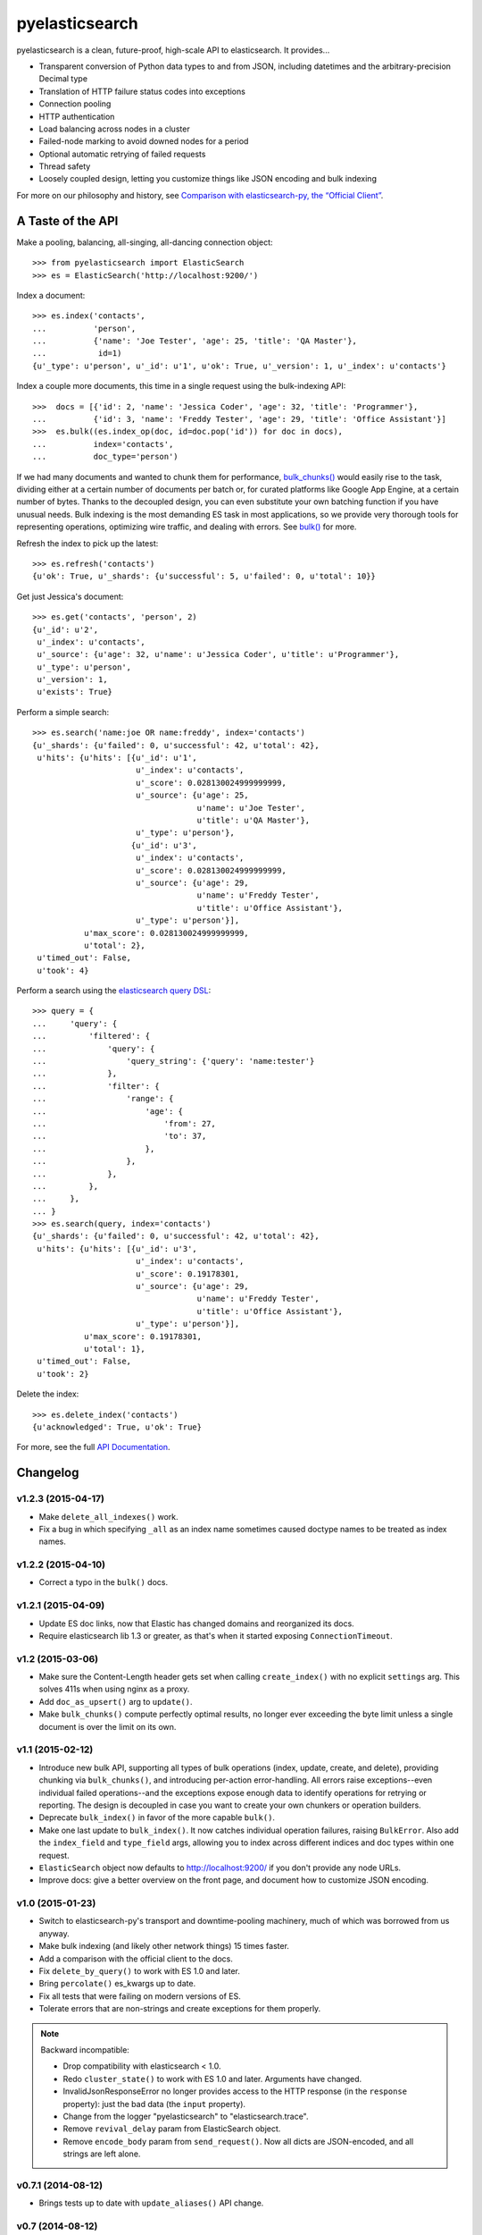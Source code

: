 ===============
pyelasticsearch
===============

.. image:: https://travis-ci.org/pyelasticsearch/pyelasticsearch.png
   :alt: Build Status
   :align: right
   :target: https://travis-ci.org/pyelasticsearch/pyelasticsearch

pyelasticsearch is a clean, future-proof, high-scale API to elasticsearch. It
provides...

* Transparent conversion of Python data types to and from JSON, including
  datetimes and the arbitrary-precision Decimal type
* Translation of HTTP failure status codes into exceptions
* Connection pooling
* HTTP authentication
* Load balancing across nodes in a cluster
* Failed-node marking to avoid downed nodes for a period
* Optional automatic retrying of failed requests
* Thread safety
* Loosely coupled design, letting you customize things like JSON encoding and
  bulk indexing

For more on our philosophy and history, see `Comparison with elasticsearch-py, the “Official Client” <https://pyelasticsearch.readthedocs.org/en/latest/elasticsearch-py/>`_.


A Taste of the API
==================

Make a pooling, balancing, all-singing, all-dancing connection object::

  >>> from pyelasticsearch import ElasticSearch
  >>> es = ElasticSearch('http://localhost:9200/')

Index a document::

  >>> es.index('contacts',
  ...          'person',
  ...          {'name': 'Joe Tester', 'age': 25, 'title': 'QA Master'},
  ...           id=1)
  {u'_type': u'person', u'_id': u'1', u'ok': True, u'_version': 1, u'_index': u'contacts'}

Index a couple more documents, this time in a single request using the
bulk-indexing API::

  >>>  docs = [{'id': 2, 'name': 'Jessica Coder', 'age': 32, 'title': 'Programmer'},
  ...          {'id': 3, 'name': 'Freddy Tester', 'age': 29, 'title': 'Office Assistant'}]
  >>>  es.bulk((es.index_op(doc, id=doc.pop('id')) for doc in docs),
  ...          index='contacts',
  ...          doc_type='person')

If we had many documents and wanted to chunk them for performance,
`bulk_chunks() <https://pyelasticsearch.readthedocs.org/en/latest/api/#pyelasticsearch.bulk_chunks>`_ would easily rise to the task,
dividing either at a certain number of documents per batch or, for curated
platforms like Google App Engine, at a certain number of bytes. Thanks to
the decoupled design, you can even substitute your own batching function if
you have unusual needs. Bulk indexing is the most demanding ES task in most
applications, so we provide very thorough tools for representing operations,
optimizing wire traffic, and dealing with errors. See
`bulk() <https://pyelasticsearch.readthedocs.org/en/latest/api/#pyelasticsearch.ElasticSearch.bulk>`_ for more.

Refresh the index to pick up the latest::

  >>> es.refresh('contacts')
  {u'ok': True, u'_shards': {u'successful': 5, u'failed': 0, u'total': 10}}

Get just Jessica's document::

  >>> es.get('contacts', 'person', 2)
  {u'_id': u'2',
   u'_index': u'contacts',
   u'_source': {u'age': 32, u'name': u'Jessica Coder', u'title': u'Programmer'},
   u'_type': u'person',
   u'_version': 1,
   u'exists': True}

Perform a simple search::

  >>> es.search('name:joe OR name:freddy', index='contacts')
  {u'_shards': {u'failed': 0, u'successful': 42, u'total': 42},
   u'hits': {u'hits': [{u'_id': u'1',
                        u'_index': u'contacts',
                        u'_score': 0.028130024999999999,
                        u'_source': {u'age': 25,
                                     u'name': u'Joe Tester',
                                     u'title': u'QA Master'},
                        u'_type': u'person'},
                       {u'_id': u'3',
                        u'_index': u'contacts',
                        u'_score': 0.028130024999999999,
                        u'_source': {u'age': 29,
                                     u'name': u'Freddy Tester',
                                     u'title': u'Office Assistant'},
                        u'_type': u'person'}],
             u'max_score': 0.028130024999999999,
             u'total': 2},
   u'timed_out': False,
   u'took': 4}

Perform a search using the `elasticsearch query DSL`_:

.. _`elasticsearch query DSL`: http://www.elastic.co/guide/en/elasticsearch/reference/current/query-dsl.html

::

  >>> query = {
  ...     'query': {
  ...         'filtered': {
  ...             'query': {
  ...                 'query_string': {'query': 'name:tester'}
  ...             },
  ...             'filter': {
  ...                 'range': {
  ...                     'age': {
  ...                         'from': 27,
  ...                         'to': 37,
  ...                     },
  ...                 },
  ...             },
  ...         },
  ...     },
  ... }
  >>> es.search(query, index='contacts')
  {u'_shards': {u'failed': 0, u'successful': 42, u'total': 42},
   u'hits': {u'hits': [{u'_id': u'3',
                        u'_index': u'contacts',
                        u'_score': 0.19178301,
                        u'_source': {u'age': 29,
                                     u'name': u'Freddy Tester',
                                     u'title': u'Office Assistant'},
                        u'_type': u'person'}],
             u'max_score': 0.19178301,
             u'total': 1},
   u'timed_out': False,
   u'took': 2}

Delete the index::

  >>> es.delete_index('contacts')
  {u'acknowledged': True, u'ok': True}

For more, see the full `API Documentation <https://pyelasticsearch.readthedocs.org/en/latest/api/>`_.


Changelog
=========

v1.2.3 (2015-04-17)
-------------------
* Make ``delete_all_indexes()`` work.
* Fix a bug in which specifying ``_all`` as an index name sometimes caused
  doctype names to be treated as index names.


v1.2.2 (2015-04-10)
-------------------
* Correct a typo in the ``bulk()`` docs.


v1.2.1 (2015-04-09)
-------------------
* Update ES doc links, now that Elastic has changed domains and reorganized
  its docs.
* Require elasticsearch lib 1.3 or greater, as that's when it started exposing
  ``ConnectionTimeout``.


v1.2 (2015-03-06)
-----------------
* Make sure the Content-Length header gets set when calling ``create_index()``
  with no explicit ``settings`` arg. This solves 411s when using nginx as a
  proxy.
* Add ``doc_as_upsert()`` arg to ``update()``.
* Make ``bulk_chunks()`` compute perfectly optimal results, no longer ever
  exceeding the byte limit unless a single document is over the limit on its own.


v1.1 (2015-02-12)
-----------------
* Introduce new bulk API, supporting all types of bulk operations (index,
  update, create, and delete), providing chunking via ``bulk_chunks()``, and
  introducing per-action error-handling. All errors raise exceptions--even
  individual failed operations--and the exceptions expose enough data to
  identify operations for retrying or reporting. The design is decoupled in
  case you want to create your own chunkers or operation builders.
* Deprecate ``bulk_index()`` in favor of the more capable ``bulk()``.
* Make one last update to ``bulk_index()``. It now catches individual
  operation failures, raising ``BulkError``. Also add the ``index_field`` and
  ``type_field`` args, allowing you to index across different indices and doc
  types within one request.
* ``ElasticSearch`` object now defaults to http://localhost:9200/ if you don't provide any node URLs.
* Improve docs: give a better overview on the front page, and document how to
  customize JSON encoding.


v1.0 (2015-01-23)
-----------------

* Switch to elasticsearch-py's transport and downtime-pooling machinery,
  much of which was borrowed from us anyway.
* Make bulk indexing (and likely other network things) 15 times faster.
* Add a comparison with the official client to the docs.
* Fix ``delete_by_query()`` to work with ES 1.0 and later.
* Bring ``percolate()`` es_kwargs up to date.
* Fix all tests that were failing on modern versions of ES.
* Tolerate errors that are non-strings and create exceptions for them properly.

.. note::

  Backward incompatible:

  * Drop compatibility with elasticsearch < 1.0.
  * Redo ``cluster_state()`` to work with ES 1.0 and later. Arguments have
    changed.
  * InvalidJsonResponseError no longer provides access to the HTTP response
    (in the ``response`` property): just the bad data (the ``input`` property).
  * Change from the logger "pyelasticsearch" to "elasticsearch.trace".
  * Remove ``revival_delay`` param from ElasticSearch object.
  * Remove ``encode_body`` param from ``send_request()``. Now all dicts are
    JSON-encoded, and all strings are left alone.


v0.7.1 (2014-08-12)
-------------------

* Brings tests up to date with ``update_aliases()`` API change.


v0.7 (2014-08-12)
-----------------

* When an ``id_field`` is specified for ``bulk_index()``, don't index it under
  its original name as well; use it only as the ``_id``.
* Rename ``aliases()`` to ``get_aliases()`` for consistency with other
  methods. Original name still works but is deprecated. Add an ``alias`` kwarg
  to the method so you can fetch specific aliases.

.. note::

  Backward incompatible:

  * ``update_aliases()`` no longer requires a dict with an ``actions`` key;
    that much is implied. Just pass the value of that key.


v0.6.1 (2013-11-01)
-------------------

* Update package requirements to allow requests 2.0, which is in fact
  compatible. (Natim)
* Properly raise ``IndexAlreadyExistsException`` even if the error is reported
  by a node other than the one to which the client is directly connected.
  (Jannis Leidel)


v0.6 (2013-07-23)
-----------------

.. note::

  Note the change in behavior of ``bulk_index()`` in this release. This change
  probably brings it more in line with your expectations. But double check,
  since it now overwrites existing docs in situations where it didn't before.

  Also, we made a backward-incompatible spelling change to a little-used
  ``index()`` kwarg.

* ``bulk_index()`` now overwrites any existing doc of the same ID and doctype.
  Before, in certain versions of ES (like 0.90RC2), it did nothing at all if a
  document already existed, probably much to your surprise. (We removed the
  ``'op_type': 'create'`` pair, whose intentions were always mysterious.)
  (Gavin Carothers)
* Rename the ``force_insert`` kwarg of ``index()`` to ``overwrite_existing``.
  The old name implied the opposite of what it actually did. (Gavin Carothers)


v0.5 (2013-04-20)
-----------------

* Support multiple indices and doctypes in ``delete_by_query()``. Accept both
  string and JSON queries in the ``query`` arg, just as ``search()`` does.
  Passing the ``q`` arg explicitly is now deprecated.
* Add ``multi_get``.
* Add ``percolate``. Thanks, Adam Georgiou and Joseph Rose!
* Add ability to specify the parent document in ``bulk_index()``. Thanks, Gavin
  Carothers!
* Remove the internal, undocumented ``from_python`` method. django-haystack
  users will need to upgrade to a newer version that avoids using it.
* Refactor JSON encoding machinery. Now it's clearer how to customize it: just
  plug your custom JSON encoder class into ``ElasticSearch.json_encoder``.
* Don't crash under ``python -OO``.
* Support non-ASCII URL path components (like Unicode document IDs) and query
  string param values.
* Switch to the nose testrunner.


v0.4.1 (2013-03-25)
-------------------

* Fix a bug introduced in 0.4 wherein "None" was accidentally sent to ES when
  an ID wasn't passed to ``index()``.


v0.4 (2013-03-19)
-----------------

* Support Python 3.
* Support more APIs:

  * ``cluster_state``
  * ``get_settings``
  * ``update_aliases`` and ``aliases``
  * ``update`` (existed but didn't work before)

* Support the ``size`` param of the ``search`` method. (You can now change
  ``es_size`` to ``size`` in your code if you like.)
* Support the ``fields`` param on ``index`` and ``update`` methods, new since
  ES 0.20.
* Maintain better precision of floats when passed to ES.
* Change endpoint of bulk indexing so it works on ES < 0.18.
* Support documents whose ID is 0.
* URL-escape path components, so doc IDs containing funny chars work.
* Add a dedicated ``IndexAlreadyExistsError`` exception for when you try to
  create an index that already exists. This helps you trap this situation
  unambiguously.
* Add docs about upgrading from pyes.
* Remove the undocumented and unused ``to_python`` method.


v0.3 (2013-01-10)
-----------------

* Correct the ``requests`` requirement to require a version that has everything
  we need. In fact, require requests 1.x, which has a stable API.
* Add ``update()`` method.
* Make ``send_request`` method public so you can use ES APIs we don't yet
  explicitly support.
* Handle JSON translation of Decimal class and sets.
* Make ``more_like_this()`` take an arbitrary request body so you can filter
  the returned docs.
* Replace the ``fields`` arg of ``more_like_this`` with ``mlt_fields``. This
  makes it actually work, as it's the param name ES expects.
* Make explicit our undeclared dependency on simplejson.


v0.2 (2012-10-06)
-----------------

Many thanks to Erik Rose for almost completely rewriting the API to follow
best practices, improve the API user experience, and make pyelasticsearch
future-proof.

.. note::

  This release is **backward-incompatible** in numerous ways, please
  read the following section carefully. If in doubt, you can easily stick
  with pyelasticsearch 0.1.

Backward-incompatible changes:

* Simplify ``search()`` and ``count()`` calling conventions. Each now supports
  either a textual or a dict-based query as its first argument. There's no
  longer a need to, for example, pass an empty string as the first arg in order
  to use a JSON query (a common case).

* Standardize on the singular for the names of the ``index`` and ``doc_type``
  kwargs. It's not always obvious whether an ES API allows for multiple
  indexes. This was leading me to have to look aside to the docs to determine
  whether the kwarg was called ``index`` or ``indexes``. Using the singular
  everywhere will result in fewer doc lookups, especially for the common case
  of a single index.

* Rename ``morelikethis`` to ``more_like_this`` for consistency with other
  methods.

* ``index()`` now takes ``(index, doc_type, doc)`` rather than ``(doc, index,
  doc_type)``, for consistency with ``bulk_index()`` and other methods.

* Similarly, ``put_mapping()`` now takes ``(index, doc_type, mapping)``
  rather than ``(doc_type, mapping, index)``.

* To prevent callers from accidentally destroying large amounts of data...

  * ``delete()`` no longer deletes all documents of a doctype when no ID is
    specified; use ``delete_all()`` instead.
  * ``delete_index()`` no longer deletes all indexes when none are given; use
    ``delete_all_indexes()`` instead.
  * ``update_settings()`` no longer updates the settings of all indexes when
    none are specified; use ``update_all_settings()`` instead.

* ``setup_logging()`` is gone. If you want to configure logging, use the
  logging module's usual facilities. We still log to the "pyelasticsearch"
  named logger.

* Rethink error handling:

  * Raise a more specific exception for HTTP error codes so callers can catch
    it without examining a string.
  * Catch non-JSON responses properly, and raise the more specific
    ``NonJsonResponseError`` instead of the generic ``ElasticSearchError``.
  * Remove mentions of nonexistent exception types that would cause crashes
    in their ``except`` clauses.
  * Crash harder if JSON encoding fails: that always indicates a bug in
    pyelasticsearch.
  * Remove the ill-defined ``ElasticSearchError``.
  * Raise ``ConnectionError`` rather than ``ElasticSearchError`` if we can't
    connect to a node (and we're out of auto-retries).
  * Raise ``ValueError`` rather than ``ElasticSearchError`` if no documents
    are passed to ``bulk_index``.
  * All exceptions are now more introspectable, because they don't
    immediately mash all the context down into a string. For example, you can
    recover the unmolested response object from ``ElasticHttpError``.
  * Removed ``quiet`` kwarg, meaning we always expose errors.

Other changes:

* Add Sphinx documentation.
* Add load-balancing across multiple nodes.
* Add failover in the case where a node doesn't respond.
* Add ``close_index``, ``open_index``, ``update_settings``, ``health``.
* Support passing arbitrary kwargs through to the ES query string. Known ones
  are taken verbatim; unanticipated ones need an "\es_" prefix to guarantee
  forward compatibility.
* Automatically convert ``datetime`` objects when encoding JSON.
* Recognize and convert datetimes and dates in pass-through kwargs. This is
  useful for ``timeout``.
* In routines that can take either one or many indexes, don't require the
  caller to wrap a single index name in a list.
* Many other internal improvements


v0.1 (2012-08-30)
-----------------

Initial release based on the work of Robert Eanes and other authors

